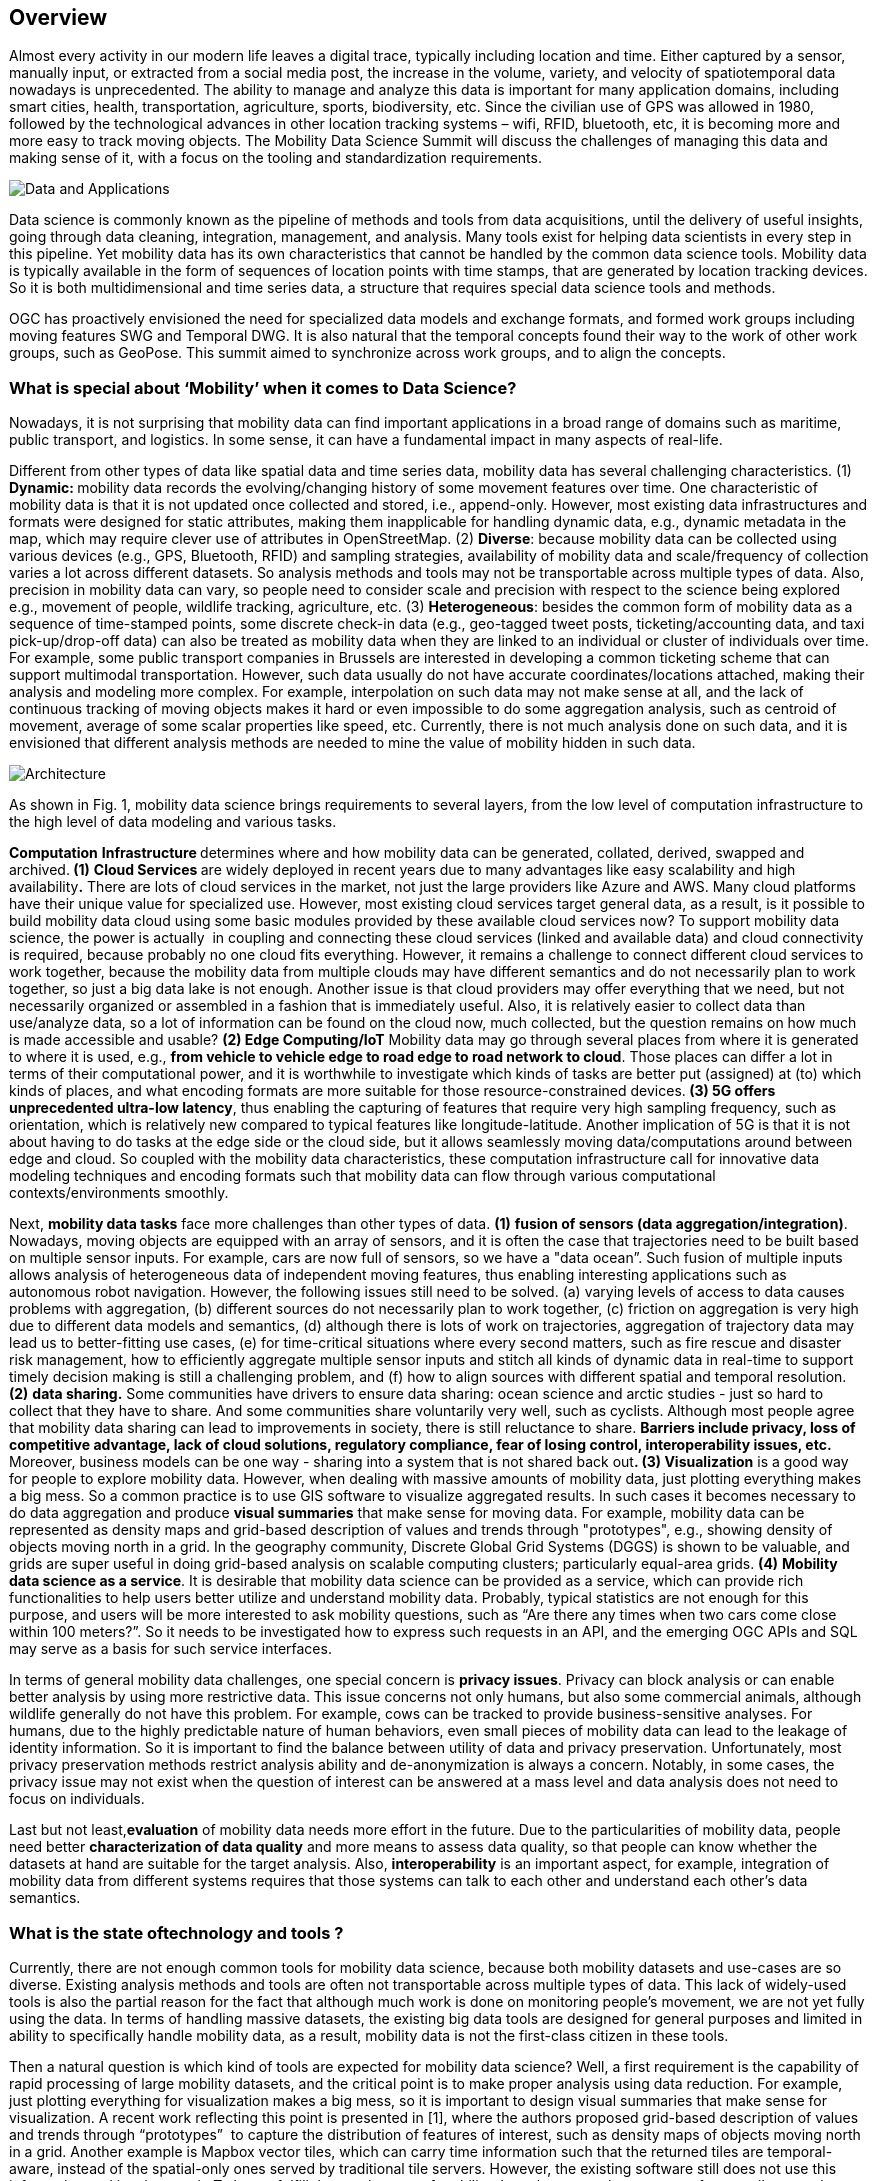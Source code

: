 [obligation=informative]
== Overview
Almost every activity in our modern life leaves a digital trace, typically including location and time. Either captured by a sensor, manually input, or extracted from a social media post, the increase in the volume, variety, and velocity of spatiotemporal data nowadays is unprecedented. The ability to manage and analyze this data is important for many application domains, including smart cities, health, transportation, agriculture, sports, biodiversity, etc. Since the civilian use of GPS was allowed in 1980, followed by the technological advances in other location tracking systems – wifi, RFID, bluetooth, etc, it is becoming more and more easy to track moving objects. The Mobility Data Science Summit will discuss the challenges of managing this data and making sense of it, with a focus on the tooling and standardization requirements.

image::../images/Data_and_Applications.jpg[align="center"]]

Data science is commonly known as the pipeline of methods and tools from data acquisitions, until the delivery of useful insights, going through data cleaning, integration, management, and analysis. Many tools exist for helping data scientists in every step in this pipeline. Yet mobility data has its own characteristics that cannot be handled by the common data science tools. Mobility data is typically available in the form of sequences of location points with time stamps, that are generated by location tracking devices. So it is both multidimensional and time series data, a structure that requires special data science tools and methods.

OGC has proactively envisioned the need for specialized data models and exchange formats, and formed work groups including moving features SWG and Temporal DWG. It is also natural that the temporal concepts found their way to the work of other work groups, such as GeoPose. This summit aimed to synchronize across work groups, and to align the concepts.

=== What is special about ‘Mobility’ when it comes to Data Science?

Nowadays, it is not surprising that mobility data can find important applications in a broad range of domains such as maritime, public transport, and logistics. In some sense, it can have a fundamental impact in many aspects of real-life.

Different from other types of data like spatial data and time series data, mobility data has several challenging characteristics. (1) **Dynamic: **mobility data records the evolving/changing history of some movement features over time. One characteristic of mobility data is that it is not updated once collected and stored, i.e., append-only. However, most existing data infrastructures and formats were designed for static attributes, making them inapplicable for handling dynamic data, e.g., dynamic metadata in the map, which may require clever use of attributes in OpenStreetMap. (2) **Diverse**: because mobility data can be collected using various devices (e.g., GPS, Bluetooth, RFID) and sampling strategies, availability of mobility data and scale/frequency of collection varies a lot across different datasets. So analysis methods and tools may not be transportable across multiple types of data. Also, precision in mobility data can vary, so people need to consider scale and precision with respect to the science being explored e.g., movement of people, wildlife tracking, agriculture, etc. (3) **Heterogeneous**: besides the common form of mobility data as a sequence of time-stamped points, some discrete check-in data (e.g., geo-tagged tweet posts, ticketing/accounting data, and taxi pick-up/drop-off data) can also be treated as mobility data when they are linked to an individual or cluster of individuals over time. For example, some public transport companies in Brussels are interested in developing a common ticketing scheme that can support multimodal transportation. However, such data usually do not have accurate coordinates/locations attached, making their analysis and modeling more complex. For example, interpolation on such data may not make sense at all, and the lack of continuous tracking of moving objects makes it hard or even impossible to do some aggregation analysis, such as centroid of movement, average of some scalar properties like speed, etc. Currently, there is not much analysis done on such data, and it is envisioned that different analysis methods are needed to mine the value of mobility hidden in such
data.

image::../images/Architecture.jpg[align="center"]

As shown in Fig. 1, mobility data science brings requirements to several layers, from the low level of computation infrastructure to the high
level of data modeling and various tasks.

**Computation** **Infrastructure **determines where and how mobility data can be generated, collated, derived, swapped and archived.** (1)** **Cloud Services **are widely deployed in recent years due to many advantages like easy scalability and high availability**.** There are lots of cloud services in the market, not just the large providers like Azure and AWS. Many cloud platforms have their unique value for specialized use. However, most existing cloud services target general data, as a result, is it possible to build mobility data cloud using some basic modules provided by these available cloud services now? To support mobility data science, the power is actually&nbsp; in coupling and connecting these cloud services (linked and available data) and cloud connectivity is required, because probably no one cloud fits everything. However, it remains a challenge to connect different cloud services to work together, because the mobility data from multiple clouds may have different semantics and do not necessarily plan to work together, so just a big data lake is not enough. Another issue is that cloud providers may offer everything that we need, but not necessarily organized or assembled in a fashion that is immediately useful. Also, it is relatively easier to collect data than use/analyze data, so a lot of information can be found on the cloud now, much collected, but the question remains on how much is made accessible and usable? **(2) Edge Computing/IoT** Mobility data may go through several places from where it is generated to where it is used, e.g., **from vehicle to vehicle edge to road edge to road network to cloud**. Those places can differ a lot in terms of their computational power, and it is worthwhile to investigate which kinds of tasks are better put (assigned) at (to) which kinds of places, and what encoding formats are more suitable for those resource-constrained devices.** (3) 5G offers unprecedented ultra-low latency**, thus enabling the capturing of features that require very high sampling frequency, such as orientation, which is relatively new compared to typical features like longitude-latitude. Another implication of 5G is that it is not about having to do tasks at the edge side or the cloud side, but it allows seamlessly moving data/computations around between edge and cloud. So coupled with the mobility data characteristics, these computation infrastructure call for innovative data modeling techniques and encoding formats such that mobility data can flow through various computational contexts/environments smoothly.

Next, **mobility data tasks** face more challenges than other types of data. **(1)** **fusion of sensors (data aggregation/integration)**. Nowadays, moving objects are equipped with an array of sensors, and it is often the case that trajectories need to be built based on multiple sensor inputs. For example, cars are now full of sensors, so we have a "data ocean”. Such fusion of multiple inputs allows analysis of heterogeneous data of independent moving features, thus enabling interesting applications such as autonomous robot navigation. However, the following issues still need to be solved. (a) varying levels of access to data causes problems with aggregation, (b) different sources do not necessarily plan to work together, (c) friction on aggregation is very high due to different data models and semantics, (d) although there is lots of work on trajectories, aggregation of trajectory data may lead us to better-fitting use cases, (e) for time-critical situations where every second matters, such as fire rescue and disaster risk management, how to efficiently aggregate multiple sensor inputs and stitch all kinds of dynamic data in real-time to support timely decision making is still a challenging problem, and (f) how to align sources with different spatial and temporal resolution.** (2)** **data sharing.** Some communities have drivers to ensure data sharing: ocean science and arctic studies - just so hard to collect that they have to share. And some communities share voluntarily very well, such as cyclists. Although most people agree that mobility data sharing can lead to improvements in society, there is still reluctance to share. **Barriers include privacy, loss of competitive advantage, lack of cloud solutions, regulatory compliance, fear of losing control, interoperability issues, etc. **Moreover, business models can be one way - sharing into a system that is not shared back out**. (3) Visualization** is a good way for people to explore mobility data. However, when dealing with massive amounts of mobility data, just plotting everything makes a big mess. So a common practice is to use GIS software to visualize aggregated results. In such cases it becomes necessary to do data aggregation and produce **visual summaries** that make sense for moving data. For example, mobility data can be represented as density maps and grid-based description of values and trends through "prototypes", e.g., showing density of objects moving north in a grid. In the geography community, Discrete Global Grid Systems (DGGS) is shown to be valuable, and grids are super useful in doing grid-based analysis on scalable computing clusters; particularly equal-area grids. **(4)** **Mobility data science as a service**. It is desirable that mobility data science can be provided as a service, which can provide rich functionalities to help users better utilize and understand mobility data. Probably, typical statistics are not enough for this purpose, and users will be more interested to ask mobility questions, such as “Are there any times when two cars come close within 100 meters?”. So it needs to be investigated how to express such requests in an API, and the emerging OGC APIs and SQL may serve as a basis for such service interfaces.

In terms of general mobility data challenges, one special concern is **privacy issues**. Privacy can block analysis or can enable better analysis by using more restrictive data. This issue concerns not only humans, but also some commercial animals, although wildlife generally do not have this problem. For example, cows can be tracked to provide business-sensitive analyses. For humans, due to the highly predictable nature of human behaviors, even small pieces of mobility data can lead to the leakage of identity information. So it is important to find the balance between utility of data and privacy preservation. Unfortunately, most privacy preservation methods restrict analysis ability and de-anonymization is always a concern. Notably, in some cases, the privacy issue may not exist when the question of interest can be answered at a mass level and data analysis does not need to focus on individuals.

Last but not least,**evaluation** of mobility data needs more effort in the future. Due to the particularities of mobility data, people need better **characterization of data quality** and more means to assess data quality, so that people can know whether the datasets at hand are suitable for the target analysis. Also, **interoperability** is an important aspect, for example, integration of mobility data from different systems requires that those systems can talk to each other and understand each other’s data semantics.

=== What is the state oftechnology and tools ?

Currently, there are not enough common tools for mobility data science, because both mobility datasets and use-cases are so diverse. Existing analysis methods and tools are often not transportable across multiple types of data. This lack of widely-used tools is also the partial reason for the fact that although much work is done on monitoring people’s movement, we are not yet fully using the data. In terms of handling massive datasets, the existing big data tools are designed for general purposes and limited in ability to specifically handle mobility data, as a result, mobility data is not the first-class citizen
in these tools.

Then a natural question is which kind of tools are expected for mobility data science? Well, a first requirement is the capability of rapid processing of large mobility datasets, and the critical point is to make proper analysis using data reduction. For example, just plotting everything for visualization makes a big mess, so it is important to design visual summaries that make sense for visualization. A recent work reflecting this point is presented in [1], where the authors proposed grid-based description of values and trends through “prototypes”&nbsp; to capture the distribution of features of interest, such as density maps of objects moving north in a grid. Another example is Mapbox vector tiles, which can carry time information such that the returned tiles are temporal-aware, instead of the spatial-only ones served by traditional tile servers. However, the existing software still does not use this information and just ignores it. To better fulfill the requirement of mobility data, the generation strategy of vector tiles can also take into account factors like zoom level, viewport and the amount of data being processed. Then secondly, we can consider the question “what can be done with the existing OGC Standards to enable richer queries and analysis”? For example, it is not enough to just answer questions based on a single trajectory, but also we need to think about use cases that go beyond a single trajectory to a group of trajectories. Afterwards, when some widely-used tools appear, we can also try to structure/classify mobility datasets to derive some metadata that can help define use cases and give guidelines for certain types of analysis (Fig. 2).

image::../images/DatasetSuitability.jpg[align="center"]

During the summit, invited speakers brought examples of their work about creating tools for mobility data science, including QARTA [3], MobilityDB [2], SensorUp [7], and so on .

**QARTA **is an open source map service featuring high accuracy and scalability. The main motivation behind QARTA is that both researchers and industry practitioners have put much effort into the efficiency of map services, so currently efficiency is no longer a bottleneck, instead the accuracy is becoming a bigger concern in such services. For example, even if the most efficient shortest path algorithm is available at hand, the query results would still be as inaccurate as the input map. With the idea that mobility data can be leveraged to boost the accuracy of map services, QARTA includes a Match or Make module (see Fig. 3). Given a road network G and trajectory points P, this module will do map matching when G is more accurate than P, and vice versa, this module will do map making to update G based on P when P is more accurate than G. In summary, QARTA’s success is due to two features: (1) QARTA uses machine learning to build its own highly accurate map, in terms of map topology, and more importantly, in terms of dynamic metadata like edge weights of the road network. (2) QARTA employs machine learning to calibrate its query answers based on various contextual information. Currently, QARTA has been deployed in all taxis and the third largest food delivery company in the state of Qatar, and performed as well as or even better than the commercial ones.

image::../images/MatchOrMake.jpg[align="center"]

**MobilityDB **is an open source geospatial trajectory management and analysis platform, which is built on top of PostgreSQL and PostGIS. With the aim to be a mainstream system for industry use, MobilityDB provides many benefits including: (1) compact geospatial data storage, (2) rich mobility analytics, (3) easy-to-use full SQL interface, (4) compliance with OGC Moving Features Standards, etc. To support efficient management of mobility data, MobilityDB implements multiple temporal types, such as tgeogpoint for a temporal geography point and tfloat for dynamic attributes including speed, heading, and so on. Currently, MobilityDB is in active development, and more functionalities will be provided or enhanced.

image::../images/MobilityDB.jpg[align="center"]

The SensorUp software [7] plays as the data fabrics between an organization’s real-time data, its prediction capabilities and operational execution. By stitching dynamic data sources from various places, the software makes it possible to build interoperable digital infrastructure for real-time data-driven operations and decision making. Many use cases can benefit from this kind of infrastructure, such as digital assistance for firefighters before flashover, dispatch inspection and repair before equipment failure, etc.

image::../images/SensorUP.jpg[align="center"]

Cross-scale aggregation, visualization and analytics is useful when handling big trajectory data. Inspired by this, a quad-tree based trajectory simplification approach is presented in [4], where the spatial distribution of POIs determines the degree of trajectory simplification. So in areas with a higher density of POIs, a trajectory will be less simplified.

image::../images/QuadTree.jpg[align="center"]

=== What is the state of standards ?

Because OGC standards focus mainly on static geospatial data, the support of mobility data may be disruptive to the existing infrastructure. In the future, more standards will be needed that take into account the dynamic nature of mobility data. A good example of such standards is the OGC SensorThings API [5], which provides an open, geospatial-enabled and unified way to interconnect the Internet of Things (IoT) devices, data, and applications over the Web. Good standards like this can bring many benefits, such as promoting best practices in industry, saving time for collaboration, reducing communication cost, enabling interoperability among multiple systems, etc.

Although many categories of relevant&nbsp; standards exist as shown in Fig. 3, such as public transport, ticketing, traffic, spatial data and so on, ‘mobility data standards’ is still in its infancy. We understand much of what is needed, but just getting started. Fig. 4 outlines the on-going standardization work for mobility data, which currently focus more on expressiveness but not data size issues (e.g. caused by the capturing of highly-dynamic features like orientation).

image::../images/MobilityStandards.jpg[align="center"]

image::../images/OGCMovingFeatures.jpg[align="center"]

Specifically, the following points are identified and agreed to be worthwhile for further standardization work.

*   **Data quality/validation** Since the collecting strategy of mobility data is so diverse, better characterization of data quality becomes necessary and more means to assess data quality are needed. Otherwise, data reliability for desired analysis will not lead to the right results. Specifically, the following issues are considered:

**   What can we do with the data? License, quality, suitability.
**   Moving features standard should have an uncertainty field (e.g., for marking missing segments). Uncertainty/poor reliability of data integration may be an issue due to poor conventions, e.g., multiple ways to write an address.
*   **Data cleaning** is a necessary step before any kind of analysis. For example, the existing ISO 19115 metadata Standard [6] does have a place to describe source and processing of data, so it is possible to store what operations have been done on the dataset and what are the parameters used during processing.
*   **Data pipelines.** Standards are not only needed for representing/capturing/storing mobility data, but also for their processing. One problem in data science is that the processing by the scientists impacts the results; Because there are too many variables in the processing pipeline, repeatability of results can be a problem. Is there a way to create guidelines to place some disciplines using similar pipelines? For example, in text analysis, there are some standard measures/procedures to derive summaries/insight from text data. For example, TF-IDF is widely used to compute the relevance score of a document to the query keywords. Such standards on pipelines would enhance consistency and repeatability of mobility data analysis.

image::../images/ProcessingPipeline.jpg[align="center"]

*   **Routing standards** can be useful in working with end-point data. Currently there are two routing-related specifications. One of them includes a route exchange model, and the other one specifies how to start, end, and return results by routing algorithms.
*   **Service of dynamic data** needs more work, since OGC Standards focus on static data until now.
*   **Query and analysis. **What can be done with the existing OGC Standards to enable query and analysis? For example, proximity analysis is not well considered in the standards. Need a conceptual model before building a Web API.
*   **Privacy**. OGC is exploring Geoethics, and how to balance privacy preservation and data utility is becoming an increasing concern. And good standards respecting privacy can also promote mutual trust between stakeholders so that they are willing to share mobility datasets with others.
*   **Visualization**. There are standards for general visualization, but they may not have explicit guidance on time. Business requirements for dashboards vary based on industry use, dashboard framework for trajectories includes geometry, semantics, and movement parameters (e.g., velocity and heading). One recommendation is to suggest best visualization widgets for certain types of data.
*   **Ground truth / domain expertise.** Collecting ground truth is important for validating analysis results. Although some best practices can directly obtain semantic information from sensor inputs (e.g. SensorThings which can record truck loading/unloading, and dwelling), this is not always an easy thing to do. Especially, human activities may not be simply sensed due to technical limitations or privacy issues. A common practice to infer semantics for raw trajectory data is using the nearest POI, but the nearest POI is not always the place where activities happened. Also, domain expertise is needed to interpret the nature of the data and the results of analysis.
*   **FAIR principles**. What can we do with standards to enhance alignment with FAIR principles? Much mobility data is collected, but how much is made accessible? Interoperability is also desired so that different systems can talk to each other and exchange information such as warnings, driving/resting times, transport details, etc.
*   **Perspective/Context/Assumption**. Mobility data is very broad in scope, so perspective needs to be considered. For example, geo people tend to see location as the critical point from their perspective, and they may need to** **step out of their "geo shoes" to see other perspectives. Context is important - assumptions can impact analysis results, so it is often better to just take the data as-is and not make assumptions. For example, Amazon has a patent for "anticipatory shipping", and some logistics companies may dispatch trucks before service is requested. Where does such context information fit in mobility data standards?
*   **Multimodal-awareness**. One future characteristic of mobility data is multimodal. However, mobility data are usually collected in different cities and departments (road, bus, train, etc). So data standards can play a critical role here to compose multimodal mobility data for individuals using data from different departments.

=== What are the open problems and challenges ?

*   Kyoung-Sook Kim: much work now on monitoring people’s movements, but we are **not yet fully using the data**.
*   Kyoung-Sook: we ‘mobility standards’ are still a new born. **We understand much of what is needed, but just getting started**
*   Martin Desruisseaux: **what can be done with the existing OGC Standards to enable query and analysis**? What should we add to the Standards? Service of dynamic data needs work, OGC Standards focus on static data.
*   Johannes: need analytics that are valuable, especially to **avoid privacy issues by not focusing not on individuals, but mass data analysis**. Data density can also be too large for rapid processing. **Data reduction is critical to make proper analysis**.
*   Johannes: still need to know how to connect data - semantics, etc. A big data lake is not enough.
*   Alex Ramage: Mobility as a service: do we have the right people?
*   Alex/George: are we too broad in use cases? Lots of work on trajectories; does aggregation of trajectory data get us to better-fitting use cases?
*   George: what about check-ins related to mobility data?
*   George: **what else should be considered with respect to Privacy**? OGC exploring Geoethics.
*   Steve: cloud providers offer everything that we may need, but not necessarily organized or assembled in a fashion that is immediately useful
*   Mohamed: can find a lot of information on the cloud now, much collected, but how much made accessible? Looking for a mobility data science service as a service.
*   Cheng: collecting ground truth for kinetic trajectories, what are the activities being performed by the mobile object?
*   Cheng: varying levels of access to data causes problems with aggregation



